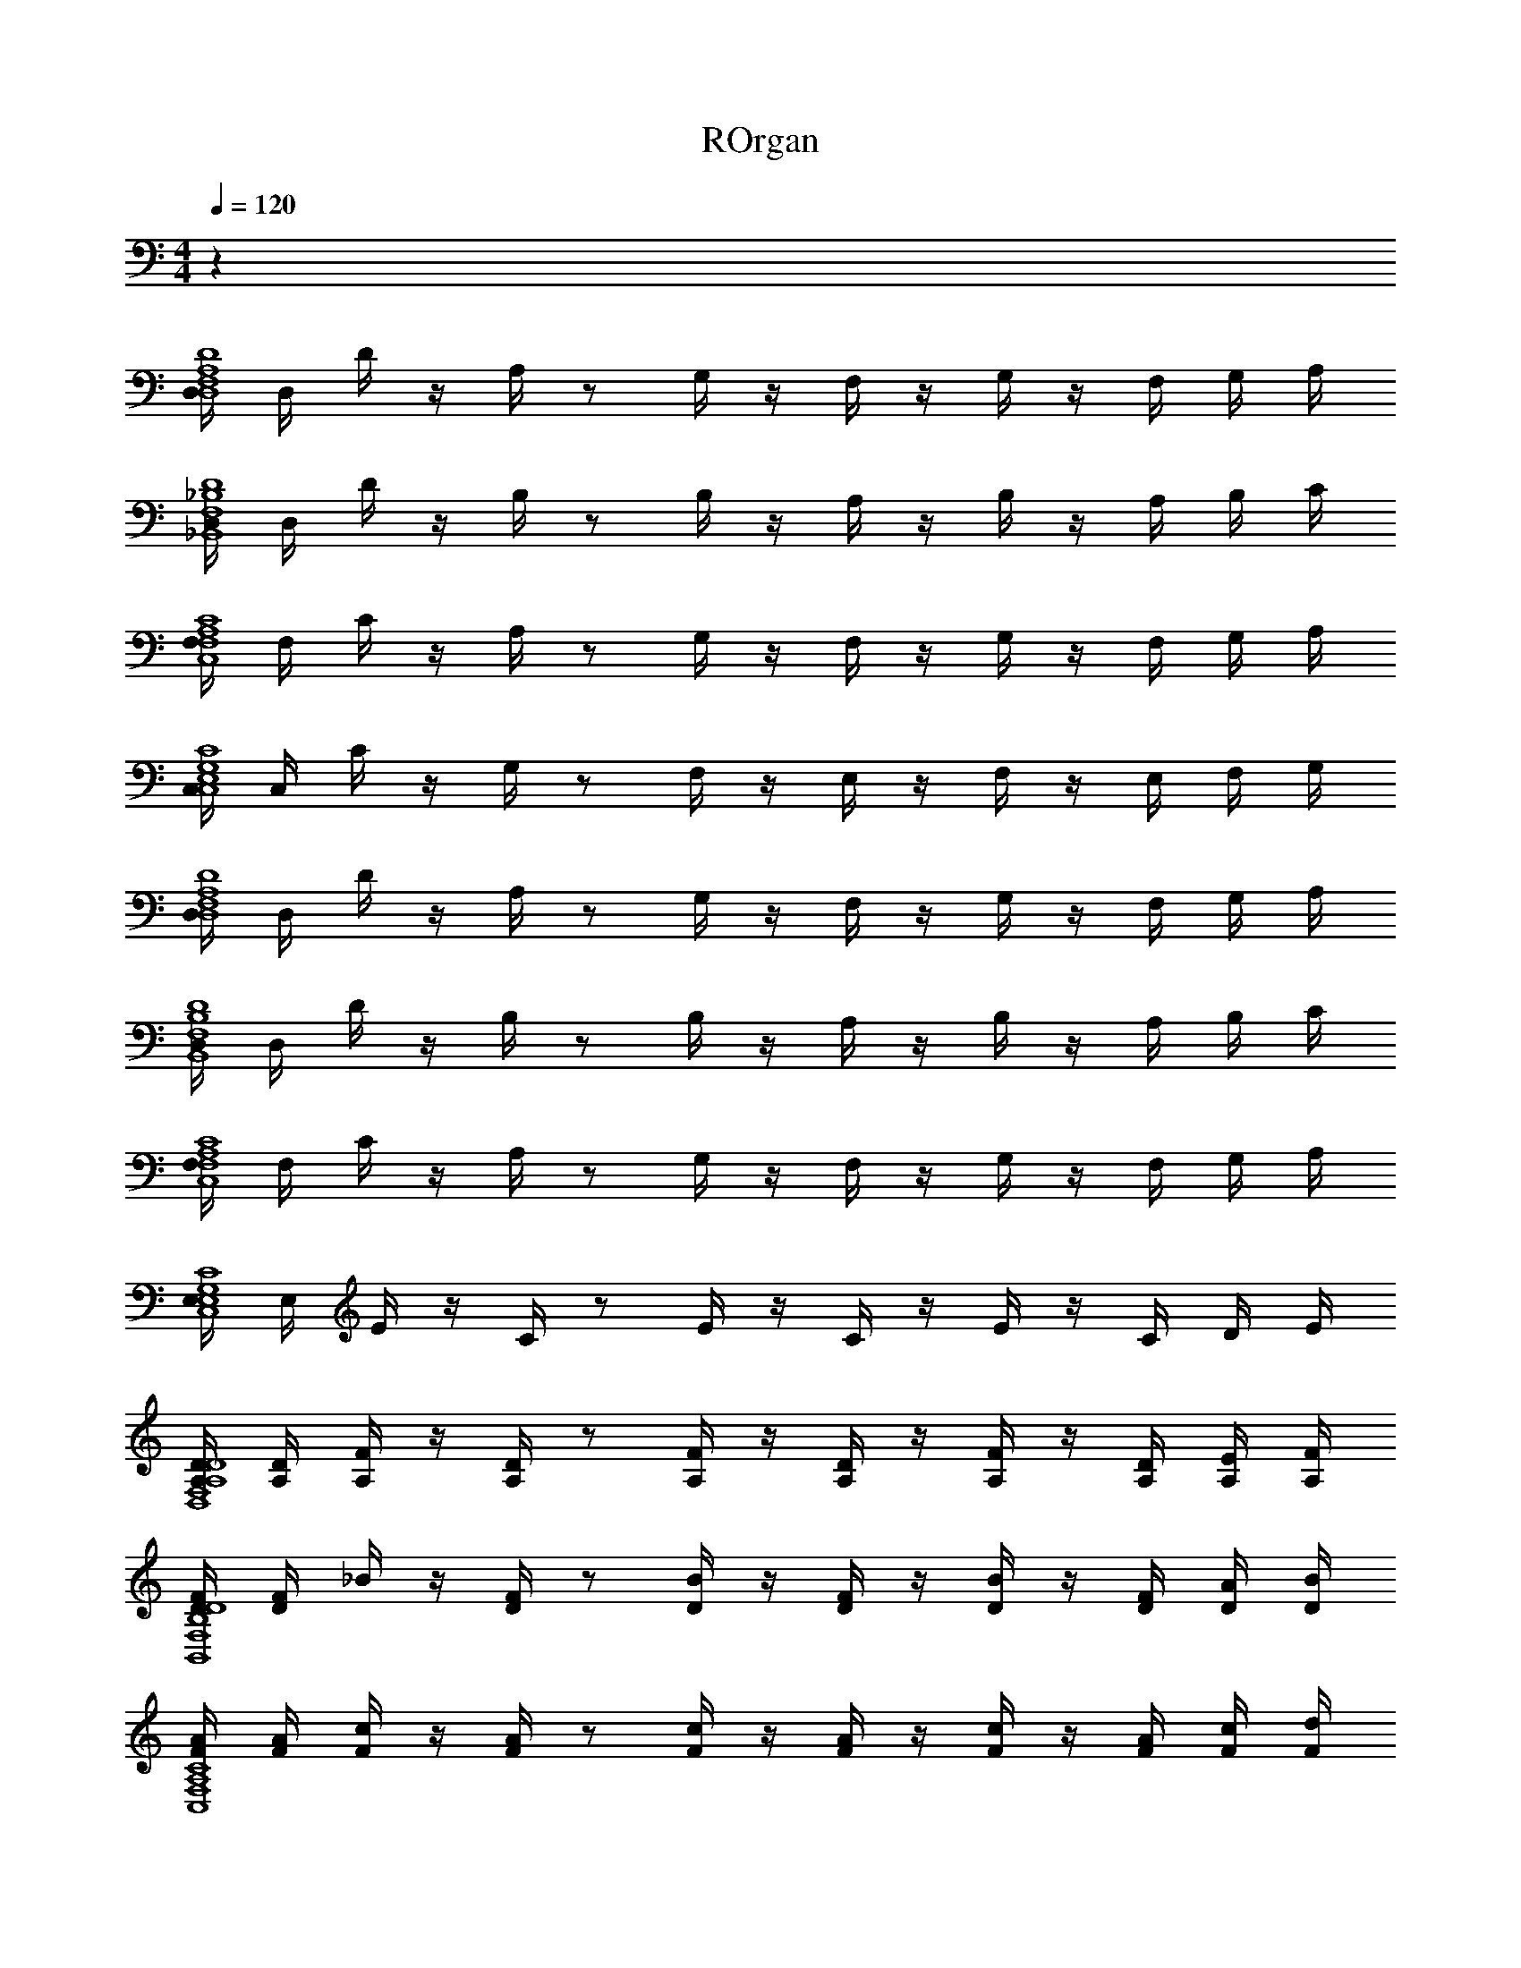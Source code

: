 X: 1
T: ROrgan
Z: ABC Generated by Starbound Composer v0.8.6
L: 1/4
M: 4/4
Q: 1/4=120
K: C
z76 
[D,/4D4A,4F,4D,4] D,/4 D/4 z/4 A,/4 z/ G,/4 z/4 F,/4 z/4 G,/4 z/4 F,/4 G,/4 A,/4 
[D,/4D4_B,4F,4_B,,4] D,/4 D/4 z/4 B,/4 z/ B,/4 z/4 A,/4 z/4 B,/4 z/4 A,/4 B,/4 C/4 
[F,/4C4A,4F,4C,4] F,/4 C/4 z/4 A,/4 z/ G,/4 z/4 F,/4 z/4 G,/4 z/4 F,/4 G,/4 A,/4 
[C,/4C4G,4E,4C,4] C,/4 C/4 z/4 G,/4 z/ F,/4 z/4 E,/4 z/4 F,/4 z/4 E,/4 F,/4 G,/4 
[D,/4D4A,4F,4D,4] D,/4 D/4 z/4 A,/4 z/ G,/4 z/4 F,/4 z/4 G,/4 z/4 F,/4 G,/4 A,/4 
[D,/4D4B,4F,4B,,4] D,/4 D/4 z/4 B,/4 z/ B,/4 z/4 A,/4 z/4 B,/4 z/4 A,/4 B,/4 C/4 
[F,/4C4A,4F,4C,4] F,/4 C/4 z/4 A,/4 z/ G,/4 z/4 F,/4 z/4 G,/4 z/4 F,/4 G,/4 A,/4 
[E,/4C4G,4E,4C,4] E,/4 E/4 z/4 C/4 z/ E/4 z/4 C/4 z/4 E/4 z/4 C/4 D/4 E/4 
[A,/4D/4D4A,4F,4D,4] [A,/4D/4] [A,/4F/4] z/4 [A,/4D/4] z/ [A,/4F/4] z/4 [A,/4D/4] z/4 [A,/4F/4] z/4 [A,/4D/4] [A,/4E/4] [A,/4F/4] 
[D/4F/4D4B,4F,4B,,4] [D/4F/4] _B/4 z/4 [D/4F/4] z/ [D/4B/4] z/4 [D/4F/4] z/4 [D/4B/4] z/4 [D/4F/4] [D/4A/4] [D/4B/4] 
[F/4A/4C4A,4F,4C,4] [F/4A/4] [F/4c/4] z/4 [F/4A/4] z/ [F/4c/4] z/4 [F/4A/4] z/4 [F/4c/4] z/4 [F/4A/4] [F/4c/4] [F/4d/4] 
[c/4e/4C4G,4E,4C,4] [c/4e/4] [c/4g/4] z/4 [c/4e/4] z/ [c/4g/4] z/4 [c/4e/4] z/4 [c/4g/4] z/4 [c/4e/4] [c/4f/4] [c/4g/4] 
[A/4d/4D4A,4F,4D,4] [A/4d/4] [d/4a/4] z/4 [A/4d/4] z/ [d/4a/4] z/4 [A/4d/4] z/4 [d/4a/4] z/4 [A/4d/4] [A/4d/4g/4] [d/4a/4] 
[f/4_b/4D4B,4F,4B,,4] [f/4b/4] [f/4d'/4] z/4 [f/4b/4] z/ [f/4d'/4] z/4 [f/4b/4] z/4 [f/4d'/4] z/4 [f/4b/4] [f/4c'/4] [f/4d'/4] 
[a/4c'/4C4A,4F,4C,4] [a/4c'/4] [a/4f'/4] z/4 [a/4c'/4] z/ [a/4f'/4] z/4 [a/4c'/4] z/4 [a/4f'/4] z/4 [a/4c'/4] [a/4d'/4] [a/4f'/4] 
[c'/4e'/4C4G,4E,4C,4] [c'/4e'/4] [c'/4g'/4] z/4 [c'/4e'/4] z/ [c'/4g'/4] z/4 [c'/4e'/4] z/4 [c'/4g'/4] z/4 [c'/4e'/4] [f'/4c'/4] [e'/4c'/4] z64 
[D,/4D,4D4A,4F,4D,4] D,/4 D/4 z/4 A,/4 z/ G,/4 z/4 F,/4 z/4 G,/4 z/4 F,/4 G,/4 A,/4 
[D,/4F,4D4B,4F,4B,,4] D,/4 D/4 z/4 B,/4 z/ B,/4 z/4 A,/4 z/4 B,/4 z/4 A,/4 B,/4 C/4 
[F,/4A,4C4A,4F,4C,4] F,/4 C/4 z/4 A,/4 z/ G,/4 z/4 F,/4 z/4 G,/4 z/4 F,/4 G,/4 A,/4 
[C,/4G,4C4G,4E,4C,4] C,/4 C/4 z/4 G,/4 z/ F,/4 z/4 E,/4 z/4 F,/4 z/4 E,/4 F,/4 G,/4 
[D,/4A,4D4A,4F,4D,4] D,/4 D/4 z/4 A,/4 z/ G,/4 z/4 F,/4 z/4 G,/4 z/4 F,/4 G,/4 A,/4 
[D,/4B,4D4B,4F,4B,,4] D,/4 D/4 z/4 B,/4 z/ B,/4 z/4 A,/4 z/4 B,/4 z/4 A,/4 B,/4 C/4 
[F,/4C4C4A,4F,4C,4] F,/4 C/4 z/4 A,/4 z/ G,/4 z/4 F,/4 z/4 G,/4 z/4 F,/4 G,/4 A,/4 
[E,/4E4C4G,4E,4C,4] E,/4 E/4 z/4 C/4 z/ E/4 z/4 C/4 z/4 E/4 z/4 C/4 D/4 E/4 
[A,/4D/4D4D4A,4F,4D,4] [A,/4D/4] [A,/4F/4] z/4 [A,/4D/4] z/ [A,/4F/4] z/4 [A,/4D/4] z/4 [A,/4F/4] z/4 [A,/4D/4] [A,/4E/4] [A,/4F/4] 
[D/4F/4F4D4B,4F,4B,,4] [D/4F/4] B/4 z/4 [D/4F/4] z/ [D/4B/4] z/4 [D/4F/4] z/4 [D/4B/4] z/4 [D/4F/4] [D/4A/4] [D/4B/4] 
[F/4A/4C4C4A,4F,4C,4] [F/4A/4] [F/4c/4] z/4 [F/4A/4] z/ [F/4c/4] z/4 [F/4A/4] z/4 [F/4c/4] z/4 [F/4A/4] [F/4c/4] [F/4d/4] 
[c/4e/4G4C4G,4E,4C,4] [c/4e/4] [c/4g/4] z/4 [c/4e/4] z/ [c/4g/4] z/4 [c/4e/4] z/4 [c/4g/4] z/4 [c/4e/4] [c/4f/4] [c/4g/4] 
[A/4d/4A4D4A,4F,4D,4] [A/4d/4] [d/4a/4] z/4 [A/4d/4] z/ [d/4a/4] z/4 [A/4d/4] z/4 [d/4a/4] z/4 [A/4d/4] [A/4d/4g/4] [d/4a/4] 
[f/4b/4B4D4B,4F,4B,,4] [f/4b/4] [f/4d'/4] z/4 [f/4b/4] z/ [f/4d'/4] z/4 [f/4b/4] z/4 [f/4d'/4] z/4 [f/4b/4] [f/4c'/4] [f/4d'/4] 
[a/4c'/4C4A,4F,4C,4c8] [a/4c'/4] [a/4f'/4] z/4 [a/4c'/4] z/ [a/4f'/4] z/4 [a/4c'/4] z/4 [a/4f'/4] z/4 [a/4c'/4] [a/4d'/4] [a/4f'/4] 
[c'/4e'/4C4G,4E,4C,4] [c'/4e'/4] [c'/4g'/4] z/4 [c'/4e'/4] z/ [c'/4g'/4] z/4 [c'/4e'/4] z/4 [c'/4g'/4] z/4 [c'/4e'/4] [f'/4c'/4] [e'/4c'/4] 
